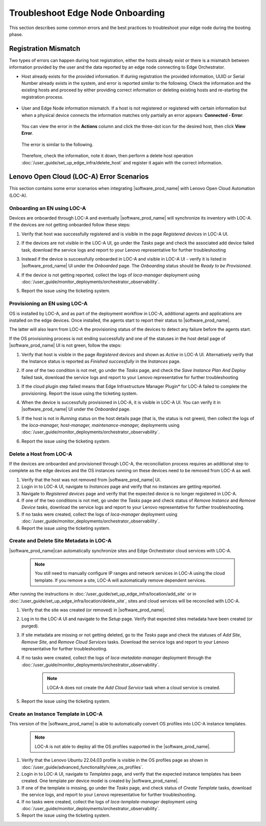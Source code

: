 Troubleshoot Edge Node Onboarding
==================================

This section describes some common errors and the best practices to
troubleshoot your edge node during the booting phase.

Registration Mismatch
---------------------

Two types of errors can happen during host registration, either the hosts
already exist or there is a mismatch between
information provided by the user and the data reported by an edge node
connecting to Edge Orchestrator.

* Host already exists for the provided information. If during registration the
  provided information,
  UUID or Serial Number already exists in the system, and error is reported
  similar to the following.
  Check the information and the existing hosts and proceed by either providing
  correct information or
  deleting existing hosts and re-starting the registration process.

  .. figure:: images/register_host_already_existing.png
      :alt: Register Host

* User and Edge Node information mismatch. If a host is not registered or
  registered with certain information
  but when a physical device connects the information matches only partially
  an error appears: **Connected - Error**:

  .. figure:: images/registered_hosts.png
     :alt: Register Host

  You can view the error in the **Actions** column and click the three-dot
  icon for the desired host, then click **View Error**.

  .. figure:: images/registered_host_view_error.png
     :alt: Register Host

  The error is similar to the following.

  .. figure:: images/registered_host_connection_error.png
     :alt: Register Host

  Therefore, check the information, note it down, then perform a delete host operation
  :doc:`/user_guide/set_up_edge_infra/delete_host`
  and register it again with the correct information.

Lenovo Open Cloud (LOC-A) Error Scenarios
------------------------------------------

This section contains some error scenarios when integrating
|software_prod_name|\  with Lenovo Open Cloud Automation (LOC-A).

Onboarding an EN using LOC-A
+++++++++++++++++++++++++++++

Devices are onboarded through LOC-A and eventually |software_prod_name|\  will
synchronize its inventory with LOC-A. If the devices are not getting onboarded
follow these steps:

#. Verify that host was successfully registered and is visible in the page
   `Registered devices` in LOC-A UI.

#. If the devices are not visible in the LOC-A UI, go under the `Tasks` page
   and check the associated add device failed task, download the service logs
   and report to your Lenovo representative for further troubleshooting

   .. image:: images/onboarding_error.png
      :alt: Onboarding error
      :width: 750px

#. Instead if the device is successfully onboarded in LOC-A and visible in
   LOC-A UI - verify it is listed in |software_prod_name|\  UI under the
   `Onboarded` page. The `Onboarding` status should be `Ready to be
   Provisioned`.

#. If the device is not getting reported, collect the logs of `loca-manager`
   deployment using
   :doc:`/user_guide/monitor_deployments/orchestrator_observability`.

#. Report the issue using the ticketing system.

Provisioning an EN using LOC-A
++++++++++++++++++++++++++++++

OS is installed by LOC-A, and as part of the deployment workflow in LOC-A,
additional agents and applications are installed on the edge devices. Once
installed, the agents start to report their status to |software_prod_name|\.

The latter will also learn from LOC-A the provisioning status of the devices to
detect any failure before the agents start.

If the OS provisioning process is not ending successfully and one of the
statuses in the host detail page of |software_prod_name|\  UI is not green,
follow the steps:

#. Verify that host is visible in the page `Registered devices` and shown as
   `Active` in LOC-A UI. Alternatively verify that the Instance status is
   reported as `Finished successfully` in the `Instances` page.

#. If one of the two condition is not met, go under the `Tasks` page, and check
   the `Save Instance Plan And Deploy` failed task, download the service logs
   and report to your Lenovo representative for further troubleshooting

   .. image:: images/provisioning_error.png
      :alt: Provisioning error
      :width: 750px

#. If the cloud plugin step failed means that Edge Infrastructure Manager
   Plugin* for LOC-A failed to complete the provisioning. Report the issue
   using the ticketing system.

#. When the device is successfully provisioned in LOC-A, it is visible in LOC-A
   UI. You can verify it in |software_prod_name|\  UI under the `Onboarded`
   page.

#. If the host is not in `Running` status on the host details page (that is,
   the status is not green), then collect the logs of the `loca-manager,`
   `host-manager,` `maintenance-manager,` deployments using
   :doc:`/user_guide/monitor_deployments/orchestrator_observability`.

#. Report the issue using the ticketing system.

Delete a Host from LOC-A
+++++++++++++++++++++++++

If the devices are onboarded and provisioned through LOC-A, the reconciliation
process requires an additional step to complete as the edge devices and the OS
instances running on these devices need to be removed from LOC-A as well.

#. Verify that the host was not removed from |software_prod_name|\  UI.

#. Login in to LOC-A UI, navigate to `Instances` page and verify that no
   instances are getting reported.

#. Navigate to `Registered devices` page and verify that the expected device is
   no longer registered in LOC-A.

#. If one of the two conditions is not met, go under the `Tasks` page and check
   status of `Remove Instance` and `Remove Device` tasks, download the service
   logs and report to your Lenovo representative for further troubleshooting.

#. If no tasks were created, collect the logs of `loca-manager` deployment
   using :doc:`/user_guide/monitor_deployments/orchestrator_observability`.

#. Report the issue using the ticketing system.

Create and Delete Site Metadata in LOC-A
++++++++++++++++++++++++++++++++++++++++++++

|software_prod_name|\ can automatically synchronize sites and Edge Orchestrator
cloud services with LOC-A.

    .. note:: You still need to manually configure IP ranges and network
              services in LOC-A using the cloud template. If you remove a site, LOC-A will
              automatically remove dependent services.

After running the instructions in
:doc:`/user_guide/set_up_edge_infra/location/add_site` or in
:doc:`/user_guide/set_up_edge_infra/location/delete_site`,
sites and cloud services will be reconciled with LOC-A.

#. Verify that the site was created (or removed) in |software_prod_name|\.

#. Log in to the LOC-A UI and navigate to the `Setup` page. Verify that
   expected sites metadata have been created (or purged).

#. If site metadata are missing or not getting deleted, go to the `Tasks` page
   and check the statuses of `Add Site`, `Remove Site`, and `Remove Cloud
   Services` tasks. Download the service logs and report to your Lenovo
   representative for further troubleshooting.

#. If no tasks were created, collect the logs of `loca-metadata-manager`
   deployment through the :doc:`/user_guide/monitor_deployments/orchestrator_observability`.

    .. note:: LOCA-A does not create the `Add Cloud Service` task when a cloud
              service is created.

#. Report the issue using the ticketing system.

Create an Instance Template in LOC-A
+++++++++++++++++++++++++++++++++++++++++++

This version of the |software_prod_name|\  is able to automatically convert OS
profiles into LOC-A instance templates.

    .. note:: LOC-A is not able to deploy all the OS profiles supported in the
             |software_prod_name|\.

#. Verify that the Lenovo Ubuntu 22.04.03 profile is visible in the OS profiles
   page as shown in :doc:`/user_guide/advanced_functionality/view_os_profiles`.

#. Login in to LOC-A UI, navigate to `Templates` page, and verify that the
   expected instance templates has been created. One template per device model
   is created by |software_prod_name|\ .

#. If one of the template is missing, go under the `Tasks` page, and check
   status of `Create Template` tasks, download the service logs, and report to
   your Lenovo representative for further troubleshooting.

#. If no tasks were created, collect the logs of `loca-template-manager`
   deployment using :doc:`/user_guide/monitor_deployments/orchestrator_observability`.

#. Report the issue using the ticketing system.
